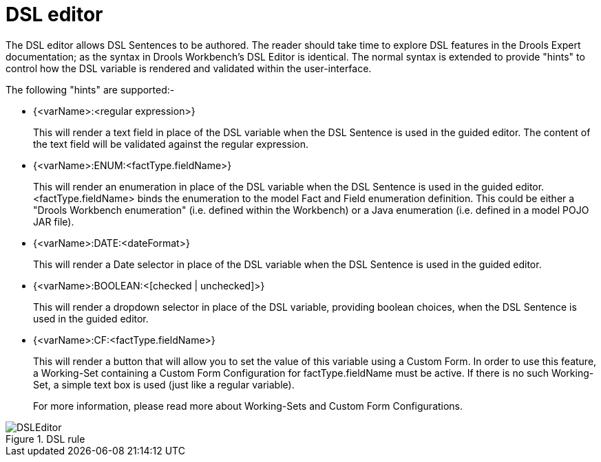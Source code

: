 [[_drools.dsleditor]]
= DSL editor


The DSL editor allows DSL Sentences to be authored.
The reader should take time to explore DSL features in the Drools Expert documentation; as the syntax in Drools Workbench's DSL Editor is identical.
The normal syntax is extended to provide "hints" to control how the DSL variable is rendered and validated within the user-interface.

The following "hints" are supported:-

* {<varName>:<regular expression>}
+ 
This will render a text field in place of the DSL variable when the DSL Sentence is used in the guided editor.
The content of the text field will be validated against the regular expression.
* {<varName>:ENUM:<factType.fieldName>}
+ 
This will render an enumeration in place of the DSL variable when the DSL Sentence is used in the guided editor.
<factType.fieldName> binds the enumeration to the model Fact and Field enumeration definition.
This could be either a "Drools Workbench enumeration" (i.e.
defined within the Workbench) or a Java enumeration (i.e.
defined in a model POJO JAR file).
* {<varName>:DATE:<dateFormat>}
+ 
This will render a Date selector in place of the DSL variable when the DSL Sentence is used in the guided editor.
* {<varName>:BOOLEAN:<[checked | unchecked]>}
+ 
This will render a dropdown selector in place of the DSL variable, providing boolean choices, when the DSL Sentence is used in the guided editor.
* {<varName>:CF:<factType.fieldName>}
+ 
This will render a button that will allow you to set the value of this variable using a Custom Form.
In order to use this feature, a  Working-Set containing a Custom Form Configuration for factType.fieldName must be active.
If there is no such Working-Set, a simple text box is used (just like a regular variable).
+ 
For more information, please read more about Working-Sets and Custom Form Configurations.


.DSL rule
image::Workbench/AuthoringAssets/DSLEditor.png[align="center"]
